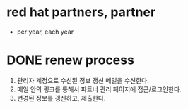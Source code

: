 * red hat partners, partner

- per year, each year

* DONE renew process

1) 관리자 계정으로 수신된 정보 갱신 메일을 수신한다.
2) 메일 안의 링크를 통해서 파트너 관리 페이지에 접근/로그인한다.
3) 변경된 정보를 갱신하고, 제출한다.
